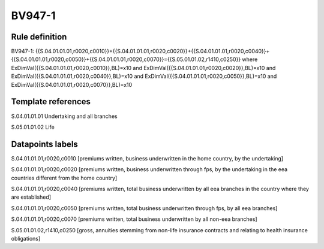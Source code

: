 =======
BV947-1
=======

Rule definition
---------------

BV947-1: {{S.04.01.01.01,r0020,c0010}}+{{S.04.01.01.01,r0020,c0020}}+{{S.04.01.01.01,r0020,c0040}}+{{S.04.01.01.01,r0020,c0050}}+{{S.04.01.01.01,r0020,c0070}}={{S.05.01.01.02,r1410,c0250}} where ExDimVal({{S.04.01.01.01,r0020,c0010}},BL)=x10 and ExDimVal({{S.04.01.01.01,r0020,c0020}},BL)=x10 and ExDimVal({{S.04.01.01.01,r0020,c0040}},BL)=x10 and ExDimVal({{S.04.01.01.01,r0020,c0050}},BL)=x10 and ExDimVal({{S.04.01.01.01,r0020,c0070}},BL)=x10


Template references
-------------------

S.04.01.01.01 Undertaking and all branches

S.05.01.01.02 Life


Datapoints labels
-----------------

S.04.01.01.01,r0020,c0010 [premiums written, business underwritten in the home country, by the undertaking]

S.04.01.01.01,r0020,c0020 [premiums written, business underwritten through fps, by the undertaking in the eea countries different from the home country]

S.04.01.01.01,r0020,c0040 [premiums written, total business underwritten by all eea branches in the country where they are established]

S.04.01.01.01,r0020,c0050 [premiums written, total business underwritten through fps, by all eea branches]

S.04.01.01.01,r0020,c0070 [premiums written, total business underwritten by all non-eea branches]

S.05.01.01.02,r1410,c0250 [gross, annuities stemming from non-life insurance contracts and relating to health insurance obligations]



